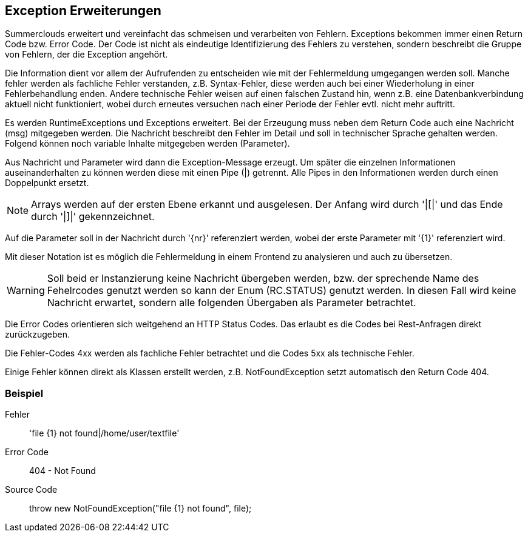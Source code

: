 //@manual

== Exception Erweiterungen

Summerclouds erweitert und vereinfacht das schmeisen und verarbeiten 
von Fehlern. Exceptions bekommen immer einen Return Code bzw. Error Code.
Der Code ist nicht als eindeutige Identifizierung des Fehlers zu verstehen, 
sondern beschreibt die Gruppe von Fehlern, der die Exception angehört.

Die Information dient vor allem der Aufrufenden zu entscheiden wie mit der 
Fehlermeldung umgegangen werden soll. Manche fehler werden als fachliche Fehler
verstanden, z.B. Syntax-Fehler, diese werden auch bei einer Wiederholung in
einer Fehlerbehandlung enden. Andere technische Fehler weisen auf einen falschen Zustand hin,
wenn z.B. eine Datenbankverbindung aktuell nicht funktioniert, wobei durch erneutes
versuchen nach einer Periode der Fehler evtl. nicht mehr auftritt.

Es werden RuntimeExceptions und Exceptions erweitert. Bei der Erzeugung muss neben 
dem Return Code auch eine Nachricht (msg) mitgegeben werden. Die Nachricht beschreibt 
den Fehler im Detail und soll in technischer Sprache gehalten werden. Folgend können
noch variable Inhalte mitgegeben werden (Parameter).

Aus Nachricht und Parameter wird dann die Exception-Message erzeugt. Um später die einzelnen
Informationen auseinanderhalten zu können werden diese mit einen Pipe (|) getrennt. Alle Pipes
in den Informationen werden durch einen Doppelpunkt ersetzt.

NOTE: Arrays werden auf der ersten Ebene erkannt und ausgelesen. Der Anfang wird durch '|[|'
und das Ende durch '|]|' gekennzeichnet.

Auf die Parameter soll in der Nachricht durch '{nr}' referenziert werden, wobei der erste
Parameter mit '{1}' referenziert wird.

Mit dieser Notation ist es möglich die Fehlermeldung in einem Frontend zu analysieren und
auch zu übersetzen.

WARNING: Soll beid er Instanzierung keine Nachricht übergeben werden, bzw. der sprechende 
Name des Fehelrcodes genutzt werden so kann der Enum (RC.STATUS) genutzt werden. In diesen
Fall wird keine Nachricht erwartet, sondern alle folgenden Übergaben als Parameter betrachtet.

Die Error Codes orientieren sich weitgehend an HTTP Status Codes. Das erlaubt es die Codes 
bei Rest-Anfragen direkt zurückzugeben.

Die Fehler-Codes 4xx werden als fachliche Fehler betrachtet und die Codes 5xx als 
technische Fehler.

Einige Fehler können direkt als Klassen erstellt werden, z.B. NotFoundException setzt 
automatisch den Return Code 404.

=== Beispiel

Fehler:: 'file {1} not found|/home/user/textfile'

Error Code:: 404 - Not Found

Source Code:: throw new NotFoundException("file {1} not found", file);










 



